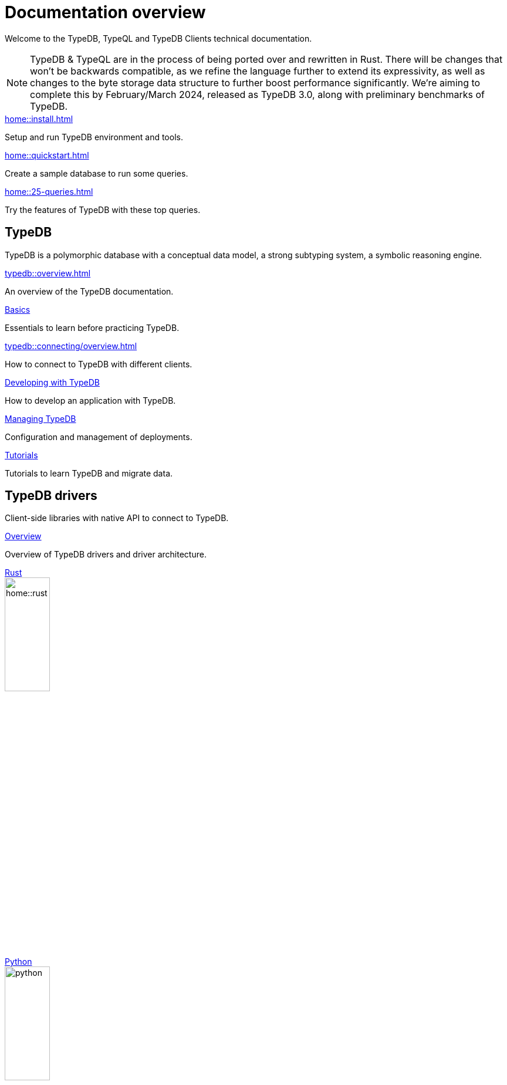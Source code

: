 = Documentation overview
:keywords: typedb, typeql, clients, documentation, overview
:pageTitle: Documentation overview
:summary: A birds-eye view of all documentation for TypeDB, TypeQL, and TypeDB Clients

Welcome to the TypeDB, TypeQL and TypeDB Clients technical documentation.

// tag::rust-rewrite[]
[NOTE]
====
TypeDB & TypeQL are in the process of being ported over and rewritten in Rust.
There will be changes that won't be backwards compatible,
as we refine the language further to extend its expressivity,
as well as changes to the byte storage data structure to further boost performance significantly.
We're aiming to complete this by February/March 2024,
released as TypeDB 3.0, along with preliminary benchmarks of TypeDB.
====
// end::rust-rewrite[]

[cols-3]
--
.xref:home::install.adoc[]
[.clickable]
****
Setup and run TypeDB environment and tools.
****

.xref:home::quickstart.adoc[]
[.clickable]
****
Create a sample database to run some queries.
****

.xref:home::25-queries.adoc[]
[.clickable]
****
Try the features of TypeDB with these top queries.
****
--

== TypeDB

TypeDB is a polymorphic database with a conceptual data model,
a strong subtyping system,
a symbolic reasoning engine.

[cols-3]
--
.xref:typedb::overview.adoc[]
[.clickable]
****
An overview of the TypeDB documentation.
****

.xref:typedb::basics/data-model.adoc[Basics]
[.clickable]
****
Essentials to learn before practicing TypeDB.
****

[#_basics]
.xref:typedb::connecting/overview.adoc[]
[.clickable]
****
How to connect to TypeDB with different clients.
****

[#_developing]
.xref:typedb::developing/creating-database.adoc[Developing with TypeDB]
[.clickable]
****
How to develop an application with TypeDB.
****

[#_managing]
.xref:typedb::managing/configuration.adoc[Managing TypeDB]
[.clickable]
****
Configuration and management of deployments.
****

[#_tutorials]
.xref:typedb::tutorials/iam-schema.adoc[Tutorials]
[.clickable]
****
Tutorials to learn TypeDB and migrate data.
****
--

== TypeDB drivers

Client-side libraries with native API to connect to TypeDB.

[cols-3]
--
.xref:drivers::overview.adoc[Overview]
[.clickable]
****
Overview of TypeDB drivers and driver architecture.
****

.xref:drivers::rust/overview.adoc[Rust]
[.clickable]
****
image::home::rust.png[width=30%,role=framed]
****

.xref:drivers::python/overview.adoc[Python]
[.clickable]
****
image::python.png[width=30%,role=framed]
****

.xref:drivers::java/overview.adoc[Java]
[.clickable]
****
image::java.png[width=30%,role=framed]
****

.xref:drivers::nodejs/overview.adoc[Node.js]
[.clickable]
****
image::nodejs.png[width=30%,role=framed]
****

[.clickable]
.C/C++
****
image::cpp.png[width=30%,role=framed]
****
--

//* xref:drivers::other-languages.adoc[].
//* xref:drivers::new-driver.adoc[]

[#_typeql]
== TypeQL

TypeQL is a modern, beautiful and elegant type-theoretic query language, supporting polymorphic queries.

[cols-2]
--
.xref:typeql::overview.adoc[]
[.clickable]
****
An overview of the TypeQL documentation.
****

.xref:typeql::fundamentals.adoc[]
[.clickable]
****
Essential knowledge about TypeQL.
****

.xref:typeql::schema/define-types.adoc[Schema]
[.clickable]
****
TypeQL as a Data definition language to define a database schema.
****

.xref:typeql::data/match.adoc[Data]
[.clickable]
****
Data queries to read and modify data in a TypeDB database.
****
--
//* xref:typeql::grammar.adoc[].
//Keywords
